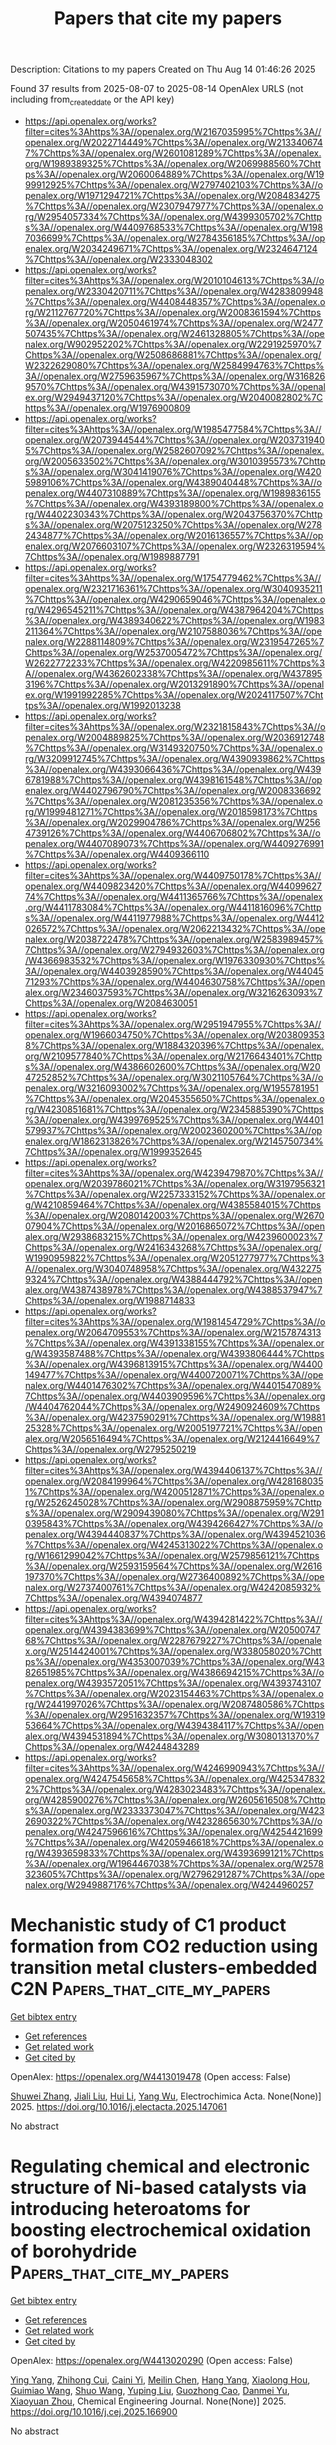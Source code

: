 #+TITLE: Papers that cite my papers
Description: Citations to my papers
Created on Thu Aug 14 01:46:26 2025

Found 37 results from 2025-08-07 to 2025-08-14
OpenAlex URLS (not including from_created_date or the API key)
- [[https://api.openalex.org/works?filter=cites%3Ahttps%3A//openalex.org/W2167035995%7Chttps%3A//openalex.org/W2022714449%7Chttps%3A//openalex.org/W2133406747%7Chttps%3A//openalex.org/W2601081289%7Chttps%3A//openalex.org/W1989389325%7Chttps%3A//openalex.org/W2069988560%7Chttps%3A//openalex.org/W2060064889%7Chttps%3A//openalex.org/W1999912925%7Chttps%3A//openalex.org/W2797402103%7Chttps%3A//openalex.org/W1971294721%7Chttps%3A//openalex.org/W2084834275%7Chttps%3A//openalex.org/W2307947977%7Chttps%3A//openalex.org/W2954057334%7Chttps%3A//openalex.org/W4399305702%7Chttps%3A//openalex.org/W4409768533%7Chttps%3A//openalex.org/W1987036699%7Chttps%3A//openalex.org/W2784356185%7Chttps%3A//openalex.org/W2034249671%7Chttps%3A//openalex.org/W2324647124%7Chttps%3A//openalex.org/W2333048302]]
- [[https://api.openalex.org/works?filter=cites%3Ahttps%3A//openalex.org/W2010104613%7Chttps%3A//openalex.org/W2330420711%7Chttps%3A//openalex.org/W4283809948%7Chttps%3A//openalex.org/W4408448357%7Chttps%3A//openalex.org/W2112767720%7Chttps%3A//openalex.org/W2008361594%7Chttps%3A//openalex.org/W2050461974%7Chttps%3A//openalex.org/W2477507435%7Chttps%3A//openalex.org/W2461328805%7Chttps%3A//openalex.org/W902952202%7Chttps%3A//openalex.org/W2291925970%7Chttps%3A//openalex.org/W2508686881%7Chttps%3A//openalex.org/W2322629080%7Chttps%3A//openalex.org/W2584994763%7Chttps%3A//openalex.org/W2759635967%7Chttps%3A//openalex.org/W3168269570%7Chttps%3A//openalex.org/W4391573070%7Chttps%3A//openalex.org/W2949437120%7Chttps%3A//openalex.org/W2040082802%7Chttps%3A//openalex.org/W1976900809]]
- [[https://api.openalex.org/works?filter=cites%3Ahttps%3A//openalex.org/W1985477584%7Chttps%3A//openalex.org/W2073944544%7Chttps%3A//openalex.org/W2037319405%7Chttps%3A//openalex.org/W2582607092%7Chttps%3A//openalex.org/W2005633502%7Chttps%3A//openalex.org/W3010395573%7Chttps%3A//openalex.org/W3041419076%7Chttps%3A//openalex.org/W4205989106%7Chttps%3A//openalex.org/W4389040448%7Chttps%3A//openalex.org/W4407310889%7Chttps%3A//openalex.org/W1989836155%7Chttps%3A//openalex.org/W4393189800%7Chttps%3A//openalex.org/W4402230343%7Chttps%3A//openalex.org/W2043756370%7Chttps%3A//openalex.org/W2075123250%7Chttps%3A//openalex.org/W2782434877%7Chttps%3A//openalex.org/W2016136557%7Chttps%3A//openalex.org/W2076603107%7Chttps%3A//openalex.org/W2326319594%7Chttps%3A//openalex.org/W1989887791]]
- [[https://api.openalex.org/works?filter=cites%3Ahttps%3A//openalex.org/W1754779462%7Chttps%3A//openalex.org/W2321716361%7Chttps%3A//openalex.org/W3040935211%7Chttps%3A//openalex.org/W4290659046%7Chttps%3A//openalex.org/W4296545211%7Chttps%3A//openalex.org/W4387964204%7Chttps%3A//openalex.org/W4389340622%7Chttps%3A//openalex.org/W1983211364%7Chttps%3A//openalex.org/W2107588036%7Chttps%3A//openalex.org/W2288114809%7Chttps%3A//openalex.org/W2319547265%7Chttps%3A//openalex.org/W2537005472%7Chttps%3A//openalex.org/W2622772233%7Chttps%3A//openalex.org/W4220985611%7Chttps%3A//openalex.org/W4362602338%7Chttps%3A//openalex.org/W4378953196%7Chttps%3A//openalex.org/W2013291890%7Chttps%3A//openalex.org/W1991992285%7Chttps%3A//openalex.org/W2024117507%7Chttps%3A//openalex.org/W1992013238]]
- [[https://api.openalex.org/works?filter=cites%3Ahttps%3A//openalex.org/W2321815843%7Chttps%3A//openalex.org/W2004889825%7Chttps%3A//openalex.org/W2036912748%7Chttps%3A//openalex.org/W3149320750%7Chttps%3A//openalex.org/W3209912745%7Chttps%3A//openalex.org/W4390939862%7Chttps%3A//openalex.org/W4393066436%7Chttps%3A//openalex.org/W4396781988%7Chttps%3A//openalex.org/W4398161548%7Chttps%3A//openalex.org/W4402796790%7Chttps%3A//openalex.org/W2008336692%7Chttps%3A//openalex.org/W2081235356%7Chttps%3A//openalex.org/W1999481271%7Chttps%3A//openalex.org/W2018598173%7Chttps%3A//openalex.org/W2029904786%7Chttps%3A//openalex.org/W2564739126%7Chttps%3A//openalex.org/W4406706802%7Chttps%3A//openalex.org/W4407089073%7Chttps%3A//openalex.org/W4409276991%7Chttps%3A//openalex.org/W4409366110]]
- [[https://api.openalex.org/works?filter=cites%3Ahttps%3A//openalex.org/W4409750178%7Chttps%3A//openalex.org/W4409823420%7Chttps%3A//openalex.org/W4409962774%7Chttps%3A//openalex.org/W4411365766%7Chttps%3A//openalex.org/W4411783084%7Chttps%3A//openalex.org/W4411816096%7Chttps%3A//openalex.org/W4411977988%7Chttps%3A//openalex.org/W4412026572%7Chttps%3A//openalex.org/W2062213432%7Chttps%3A//openalex.org/W2038722478%7Chttps%3A//openalex.org/W2583989457%7Chttps%3A//openalex.org/W2794932603%7Chttps%3A//openalex.org/W4366983532%7Chttps%3A//openalex.org/W1976330930%7Chttps%3A//openalex.org/W4403928590%7Chttps%3A//openalex.org/W4404571293%7Chttps%3A//openalex.org/W4404630758%7Chttps%3A//openalex.org/W2346037593%7Chttps%3A//openalex.org/W3216263093%7Chttps%3A//openalex.org/W2084630051]]
- [[https://api.openalex.org/works?filter=cites%3Ahttps%3A//openalex.org/W2951947955%7Chttps%3A//openalex.org/W1966034750%7Chttps%3A//openalex.org/W2038093538%7Chttps%3A//openalex.org/W1884320396%7Chttps%3A//openalex.org/W2109577840%7Chttps%3A//openalex.org/W2176643401%7Chttps%3A//openalex.org/W4386602600%7Chttps%3A//openalex.org/W2047252852%7Chttps%3A//openalex.org/W3021105764%7Chttps%3A//openalex.org/W3216093002%7Chttps%3A//openalex.org/W1955781951%7Chttps%3A//openalex.org/W2045355650%7Chttps%3A//openalex.org/W4230851681%7Chttps%3A//openalex.org/W2345885390%7Chttps%3A//openalex.org/W4399769525%7Chttps%3A//openalex.org/W4401579937%7Chttps%3A//openalex.org/W2002360200%7Chttps%3A//openalex.org/W1862313826%7Chttps%3A//openalex.org/W2145750734%7Chttps%3A//openalex.org/W1999352645]]
- [[https://api.openalex.org/works?filter=cites%3Ahttps%3A//openalex.org/W4239479870%7Chttps%3A//openalex.org/W2039786021%7Chttps%3A//openalex.org/W3197956321%7Chttps%3A//openalex.org/W2257333152%7Chttps%3A//openalex.org/W4210859464%7Chttps%3A//openalex.org/W4385584015%7Chttps%3A//openalex.org/W2080142003%7Chttps%3A//openalex.org/W267007904%7Chttps%3A//openalex.org/W2016865072%7Chttps%3A//openalex.org/W2938683215%7Chttps%3A//openalex.org/W4239600023%7Chttps%3A//openalex.org/W2416343268%7Chttps%3A//openalex.org/W1990959822%7Chttps%3A//openalex.org/W2051277977%7Chttps%3A//openalex.org/W3040748958%7Chttps%3A//openalex.org/W4322759324%7Chttps%3A//openalex.org/W4388444792%7Chttps%3A//openalex.org/W4387438978%7Chttps%3A//openalex.org/W4388537947%7Chttps%3A//openalex.org/W1988714833]]
- [[https://api.openalex.org/works?filter=cites%3Ahttps%3A//openalex.org/W1981454729%7Chttps%3A//openalex.org/W2064709553%7Chttps%3A//openalex.org/W2157874313%7Chttps%3A//openalex.org/W4391338155%7Chttps%3A//openalex.org/W4393587488%7Chttps%3A//openalex.org/W4393806444%7Chttps%3A//openalex.org/W4396813915%7Chttps%3A//openalex.org/W4400149477%7Chttps%3A//openalex.org/W4400720071%7Chttps%3A//openalex.org/W4401476302%7Chttps%3A//openalex.org/W4401547089%7Chttps%3A//openalex.org/W4403909596%7Chttps%3A//openalex.org/W4404762044%7Chttps%3A//openalex.org/W2490924609%7Chttps%3A//openalex.org/W4237590291%7Chttps%3A//openalex.org/W1988125328%7Chttps%3A//openalex.org/W2005197721%7Chttps%3A//openalex.org/W2056516494%7Chttps%3A//openalex.org/W2124416649%7Chttps%3A//openalex.org/W2795250219]]
- [[https://api.openalex.org/works?filter=cites%3Ahttps%3A//openalex.org/W4394406137%7Chttps%3A//openalex.org/W2084199964%7Chttps%3A//openalex.org/W4281680351%7Chttps%3A//openalex.org/W4200512871%7Chttps%3A//openalex.org/W2526245028%7Chttps%3A//openalex.org/W2908875959%7Chttps%3A//openalex.org/W2909439080%7Chttps%3A//openalex.org/W2910395843%7Chttps%3A//openalex.org/W4394266427%7Chttps%3A//openalex.org/W4394440837%7Chttps%3A//openalex.org/W4394521036%7Chttps%3A//openalex.org/W4245313022%7Chttps%3A//openalex.org/W1661299042%7Chttps%3A//openalex.org/W2579856121%7Chttps%3A//openalex.org/W2593159564%7Chttps%3A//openalex.org/W2616197370%7Chttps%3A//openalex.org/W2736400892%7Chttps%3A//openalex.org/W2737400761%7Chttps%3A//openalex.org/W4242085932%7Chttps%3A//openalex.org/W4394074877]]
- [[https://api.openalex.org/works?filter=cites%3Ahttps%3A//openalex.org/W4394281422%7Chttps%3A//openalex.org/W4394383699%7Chttps%3A//openalex.org/W2050074768%7Chttps%3A//openalex.org/W2287679227%7Chttps%3A//openalex.org/W2514424001%7Chttps%3A//openalex.org/W338058020%7Chttps%3A//openalex.org/W4353007039%7Chttps%3A//openalex.org/W4382651985%7Chttps%3A//openalex.org/W4386694215%7Chttps%3A//openalex.org/W4393572051%7Chttps%3A//openalex.org/W4393743107%7Chttps%3A//openalex.org/W2023154463%7Chttps%3A//openalex.org/W2441997026%7Chttps%3A//openalex.org/W2087480586%7Chttps%3A//openalex.org/W2951632357%7Chttps%3A//openalex.org/W1931953664%7Chttps%3A//openalex.org/W4394384117%7Chttps%3A//openalex.org/W4394531894%7Chttps%3A//openalex.org/W3080131370%7Chttps%3A//openalex.org/W4244843289]]
- [[https://api.openalex.org/works?filter=cites%3Ahttps%3A//openalex.org/W4246990943%7Chttps%3A//openalex.org/W4247545658%7Chttps%3A//openalex.org/W4253478322%7Chttps%3A//openalex.org/W4283023483%7Chttps%3A//openalex.org/W4285900276%7Chttps%3A//openalex.org/W2605616508%7Chttps%3A//openalex.org/W2333373047%7Chttps%3A//openalex.org/W4232690322%7Chttps%3A//openalex.org/W4232865630%7Chttps%3A//openalex.org/W4247596616%7Chttps%3A//openalex.org/W4254421699%7Chttps%3A//openalex.org/W4205946618%7Chttps%3A//openalex.org/W4393659833%7Chttps%3A//openalex.org/W4393699121%7Chttps%3A//openalex.org/W1964467038%7Chttps%3A//openalex.org/W2578323605%7Chttps%3A//openalex.org/W2796291287%7Chttps%3A//openalex.org/W2949887176%7Chttps%3A//openalex.org/W4244960257]]

* Mechanistic study of C1 product formation from CO2 reduction using transition metal clusters-embedded C2N  :Papers_that_cite_my_papers:
:PROPERTIES:
:UUID: https://openalex.org/W4413019478
:TOPICS: CO2 Reduction Techniques and Catalysts, Catalytic Processes in Materials Science, Ammonia Synthesis and Nitrogen Reduction
:PUBLICATION_DATE: 2025-08-01
:END:    
    
[[elisp:(doi-add-bibtex-entry "https://doi.org/10.1016/j.electacta.2025.147061")][Get bibtex entry]] 

- [[elisp:(progn (xref--push-markers (current-buffer) (point)) (oa--referenced-works "https://openalex.org/W4413019478"))][Get references]]
- [[elisp:(progn (xref--push-markers (current-buffer) (point)) (oa--related-works "https://openalex.org/W4413019478"))][Get related work]]
- [[elisp:(progn (xref--push-markers (current-buffer) (point)) (oa--cited-by-works "https://openalex.org/W4413019478"))][Get cited by]]

OpenAlex: https://openalex.org/W4413019478 (Open access: False)
    
[[https://openalex.org/A5060962249][Shuwei Zhang]], [[https://openalex.org/A5100413125][Jiali Liu]], [[https://openalex.org/A5100423815][Hui Li]], [[https://openalex.org/A5059819025][Yang Wu]], Electrochimica Acta. None(None)] 2025. https://doi.org/10.1016/j.electacta.2025.147061 
     
No abstract    

    

* Regulating chemical and electronic structure of Ni-based catalysts via introducing heteroatoms for boosting electrochemical oxidation of borohydride  :Papers_that_cite_my_papers:
:PROPERTIES:
:UUID: https://openalex.org/W4413020290
:TOPICS: Electrocatalysts for Energy Conversion, Catalytic Processes in Materials Science, Electrochemical Analysis and Applications
:PUBLICATION_DATE: 2025-08-01
:END:    
    
[[elisp:(doi-add-bibtex-entry "https://doi.org/10.1016/j.cej.2025.166900")][Get bibtex entry]] 

- [[elisp:(progn (xref--push-markers (current-buffer) (point)) (oa--referenced-works "https://openalex.org/W4413020290"))][Get references]]
- [[elisp:(progn (xref--push-markers (current-buffer) (point)) (oa--related-works "https://openalex.org/W4413020290"))][Get related work]]
- [[elisp:(progn (xref--push-markers (current-buffer) (point)) (oa--cited-by-works "https://openalex.org/W4413020290"))][Get cited by]]

OpenAlex: https://openalex.org/W4413020290 (Open access: False)
    
[[https://openalex.org/A5021858949][Ying Yang]], [[https://openalex.org/A5015767486][Zhihong Cui]], [[https://openalex.org/A5018717327][Caini Yi]], [[https://openalex.org/A5101486291][Meilin Chen]], [[https://openalex.org/A5101303169][Hang Yang]], [[https://openalex.org/A5030879850][Xiaolong Hou]], [[https://openalex.org/A5014749903][Guimiao Wang]], [[https://openalex.org/A5100400207][Shuo Wang]], [[https://openalex.org/A5075359557][Yuping Liu]], [[https://openalex.org/A5112517313][Guozhong Cao]], [[https://openalex.org/A5073903093][Danmei Yu]], [[https://openalex.org/A5018924804][Xiaoyuan Zhou]], Chemical Engineering Journal. None(None)] 2025. https://doi.org/10.1016/j.cej.2025.166900 
     
No abstract    

    

* Statistical Approach to the Free‐Energy Diagram of the Nitrogen Reduction Reaction on Mo2C MXene  :Papers_that_cite_my_papers:
:PROPERTIES:
:UUID: https://openalex.org/W4413020893
:TOPICS: MXene and MAX Phase Materials, Ammonia Synthesis and Nitrogen Reduction, Hydrogen Storage and Materials
:PUBLICATION_DATE: 2025-08-06
:END:    
    
[[elisp:(doi-add-bibtex-entry "https://doi.org/10.1002/celc.202500196")][Get bibtex entry]] 

- [[elisp:(progn (xref--push-markers (current-buffer) (point)) (oa--referenced-works "https://openalex.org/W4413020893"))][Get references]]
- [[elisp:(progn (xref--push-markers (current-buffer) (point)) (oa--related-works "https://openalex.org/W4413020893"))][Get related work]]
- [[elisp:(progn (xref--push-markers (current-buffer) (point)) (oa--cited-by-works "https://openalex.org/W4413020893"))][Get cited by]]

OpenAlex: https://openalex.org/W4413020893 (Open access: True)
    
[[https://openalex.org/A5102944119][Diwakar Singh]], [[https://openalex.org/A5013714174][Ebrahim Tayyebi]], [[https://openalex.org/A5004991965][Kai S. Exner]], ChemElectroChem. None(None)] 2025. https://doi.org/10.1002/celc.202500196 
     
Accurate free‐energy landscapes are essential for understanding electrocatalytic processes, especially those involving proton–coupled electron transfer. While density functional theory (DFT) is widely used to model such reactions, it often introduces significant errors in the computed free energies of gas‐phase reference molecules, leading to inconsistencies in the derivation of the free‐energy changes of the elementary reaction steps. This study presents and compares different correction schemes to address gas‐phase DFT errors. Unlike conventional methods that rely on bond–order–based adjustments, this approach reconstructs the formation free energy of target molecules as a linear combination of theoretically determined formation free energies of carefully selected reference molecules. This framework ensures consistency across the reaction network while avoiding dependence on the bond order. This methodology applies to the nitrogen reduction reaction on Mo 2 C(0001) MXene using dispersion–corrected DFT calculations. The incorporation of gas‐phase corrections significantly reshapes the free‐energy profile and alters catalytic activity descriptors, including the largest free‐energy span of the G max ( U ) descriptor. Findings highlight the importance of thermodynamic accuracy in computational electrocatalysis and provide a generalizable framework that improves the reliability of DFT‐based predictions across a wide range of electrochemical systems for energy conversion and storage.    

    

* Single-faceted IrO2 monolayer enabling high-performing proton exchange membrane water electrolysis beyond 10,000 h stability at 1.5 A cm-2  :Papers_that_cite_my_papers:
:PROPERTIES:
:UUID: https://openalex.org/W4413023898
:TOPICS: Fuel Cells and Related Materials, Electrocatalysts for Energy Conversion, Ammonia Synthesis and Nitrogen Reduction
:PUBLICATION_DATE: 2025-08-06
:END:    
    
[[elisp:(doi-add-bibtex-entry "https://doi.org/10.1038/s41467-025-62665-2")][Get bibtex entry]] 

- [[elisp:(progn (xref--push-markers (current-buffer) (point)) (oa--referenced-works "https://openalex.org/W4413023898"))][Get references]]
- [[elisp:(progn (xref--push-markers (current-buffer) (point)) (oa--related-works "https://openalex.org/W4413023898"))][Get related work]]
- [[elisp:(progn (xref--push-markers (current-buffer) (point)) (oa--cited-by-works "https://openalex.org/W4413023898"))][Get cited by]]

OpenAlex: https://openalex.org/W4413023898 (Open access: True)
    
[[https://openalex.org/A5033517445][Deren Yang]], [[https://openalex.org/A5100602546][Chunyang Zhang]], [[https://openalex.org/A5011958585][Yufeng Qin]], [[https://openalex.org/A5081252332][Yue Yang]], [[https://openalex.org/A5100747044][Yubo Liu]], [[https://openalex.org/A5102503083][Xiaoyun Shi]], [[https://openalex.org/A5102307753][Kang Hua]], [[https://openalex.org/A5088030240][Xuemin An]], [[https://openalex.org/A5004432299][Lihua Jin]], [[https://openalex.org/A5100730688][Yipeng Zhang]], [[https://openalex.org/A5033564313][Shouwei Zuo]], [[https://openalex.org/A5031808079][Abdullah Tan]], [[https://openalex.org/A5100333053][Jianguo Liu]], Nature Communications. 16(1)] 2025. https://doi.org/10.1038/s41467-025-62665-2 
     
Both commercial and laboratory-synthesized IrO2 catalysts typically possess rutile-type structures with multiple facets. Theoretical results predict the (101) facet is the most energetically favorable for oxygen evolution reaction owing to its lowest energy barrier. Achieving monolayer thickness while exposing this desired facet is a significant opportunity for IrO2. Herein, we develop an ammonia-induced facet engineering for the synthesis of single-faceted IrO2(101) monolayer. It achieves 230 mV overpotential at 10 mA cmgeo-2 in a three-electrode system and 1.70 V at 2 A cmgeo-2 in a proton exchange membrane (PEM) electrolyzer. Though facet engineering primarily contributes to modulating the intrinsic activity rather than stability, single-faceted IrO2 monolayer performs over 10,000-hour stability at constant 1.5 A cmgeo-2 (3.95 mV kh-1 decay) and 1000-hour stability at 0.2 mgIr cmgeo-2 under fluctuating conditions. This work proposes that ammonia-induced facet engineering of IrO2 monolayer enables facet-dependent oxygen evolution reaction (OER) performance and high stability in industrial-scale PEM electrolysis.    

    

* Volcano‐Type Behavior in Spatially Resolved Electron Transfer and Hydrogen Evolution Reaction Mapping over 2D Electrocatalysts  :Papers_that_cite_my_papers:
:PROPERTIES:
:UUID: https://openalex.org/W4413024582
:TOPICS: Electrocatalysts for Energy Conversion, 2D Materials and Applications, Advanced Thermoelectric Materials and Devices
:PUBLICATION_DATE: 2025-08-06
:END:    
    
[[elisp:(doi-add-bibtex-entry "https://doi.org/10.1002/smtd.202501169")][Get bibtex entry]] 

- [[elisp:(progn (xref--push-markers (current-buffer) (point)) (oa--referenced-works "https://openalex.org/W4413024582"))][Get references]]
- [[elisp:(progn (xref--push-markers (current-buffer) (point)) (oa--related-works "https://openalex.org/W4413024582"))][Get related work]]
- [[elisp:(progn (xref--push-markers (current-buffer) (point)) (oa--cited-by-works "https://openalex.org/W4413024582"))][Get cited by]]

OpenAlex: https://openalex.org/W4413024582 (Open access: False)
    
[[https://openalex.org/A5064269018][Septia Kholimatussadiah]], [[https://openalex.org/A5063439477][Mohammad Qorbani]], [[https://openalex.org/A5020922608][Yu‐Chen Liu]], [[https://openalex.org/A5060819076][R. Raman]], [[https://openalex.org/A5100825145][Ying‐Ren Lai]], [[https://openalex.org/A5025617602][Chih‐Yang Huang]], [[https://openalex.org/A5087242105][Mario Hofmann]], [[https://openalex.org/A5016525583][Michitoshi Hayashi]], [[https://openalex.org/A5059407034][Kuei‐Hsien Chen]], [[https://openalex.org/A5061993606][Li‐Chyong Chen]], Small Methods. None(None)] 2025. https://doi.org/10.1002/smtd.202501169 
     
Abstract In situ mapping of interfacial electron transfer dynamics to reveal electrocatalytic activity with high spatial resolution is crucial for developing efficient electrochemical devices. While emerging 2D materials for catalysis have attracted substantial attention, there is still a notable lack of studies examining their electrochemical properties at the nanoscale, particularly in a layer‐by‐layer context. Here, both outer‐sphere and inner‐sphere electron transfer at a 2D semiconducting WSe 2 electrode–electrolyte interface are spatially resolved and quantified in high resolution. The investigations reveal that WSe 2 exhibits a volcano‐type behavior in its electrochemical activity, with a peak performance observed at a specific thickness of four layers. This phenomenon is attributed to the interplay between the layer‐specific electronic density of states and the tunneling of charge carriers across the interlayer regions. This observation is further exemplified by micro‐electrochemical hydrogen evolution reaction measurements.    

    

* AMPERE-2: an open-hardware, robotic platform for automated electrodeposition and electrochemical validation  :Papers_that_cite_my_papers:
:PROPERTIES:
:UUID: https://openalex.org/W4413027967
:TOPICS: Electrochemical Analysis and Applications, Electrocatalysts for Energy Conversion, Machine Learning in Materials Science
:PUBLICATION_DATE: 2025-01-01
:END:    
    
[[elisp:(doi-add-bibtex-entry "https://doi.org/10.1039/d5dd00180c")][Get bibtex entry]] 

- [[elisp:(progn (xref--push-markers (current-buffer) (point)) (oa--referenced-works "https://openalex.org/W4413027967"))][Get references]]
- [[elisp:(progn (xref--push-markers (current-buffer) (point)) (oa--related-works "https://openalex.org/W4413027967"))][Get related work]]
- [[elisp:(progn (xref--push-markers (current-buffer) (point)) (oa--cited-by-works "https://openalex.org/W4413027967"))][Get cited by]]

OpenAlex: https://openalex.org/W4413027967 (Open access: True)
    
[[https://openalex.org/A5074207514][Nis Fisker‐Bødker]], [[https://openalex.org/A5025711363][Daniel Persaud]], [[https://openalex.org/A5025505349][Yang Bai]], [[https://openalex.org/A5062148109][Mark Kozdras]], [[https://openalex.org/A5083050334][Tejs Vegge]], [[https://openalex.org/A5073635313][Jason Hattrick‐Simpers]], [[https://openalex.org/A5009516868][Jin Hyun Chang]], Digital Discovery. None(None)] 2025. https://doi.org/10.1039/d5dd00180c 
     
AMPERE-2 automates electrodeposition and in situ OER catalyst testing. The open-hardware workflow yields reproducible multi-metal catalysts in 65 min per sample.    

    

* Copper Single‐Atom Catalyst for Efficient C─S Coupling in Thioether Synthesis  :Papers_that_cite_my_papers:
:PROPERTIES:
:UUID: https://openalex.org/W4413028711
:TOPICS: Sulfur-Based Synthesis Techniques, Advanced Photocatalysis Techniques, Cyberloafing and Workplace Behavior
:PUBLICATION_DATE: 2025-08-06
:END:    
    
[[elisp:(doi-add-bibtex-entry "https://doi.org/10.1002/anie.202510632")][Get bibtex entry]] 

- [[elisp:(progn (xref--push-markers (current-buffer) (point)) (oa--referenced-works "https://openalex.org/W4413028711"))][Get references]]
- [[elisp:(progn (xref--push-markers (current-buffer) (point)) (oa--related-works "https://openalex.org/W4413028711"))][Get related work]]
- [[elisp:(progn (xref--push-markers (current-buffer) (point)) (oa--cited-by-works "https://openalex.org/W4413028711"))][Get cited by]]

OpenAlex: https://openalex.org/W4413028711 (Open access: True)
    
[[https://openalex.org/A5070873724][Theodore A. Gazis]], [[https://openalex.org/A5108531189][Santi R. Palit]], [[https://openalex.org/A5059896559][Luis A. Cipriano]], [[https://openalex.org/A5077438401][Nicolò Allasia]], [[https://openalex.org/A5042485567][Sean M. Collins]], [[https://openalex.org/A5047363695][Quentin M. Ramasse]], [[https://openalex.org/A5050172587][Ik Seon Kwon]], [[https://openalex.org/A5083407738][Martin Sterrer]], [[https://openalex.org/A5087412983][Giovanni Di Liberto]], [[https://openalex.org/A5087324262][Gianvito Vilé]], Angewandte Chemie International Edition. None(None)] 2025. https://doi.org/10.1002/anie.202510632 
     
Abstract Carbon‐heteroatom cross‐coupling reactions have become indispensable tools in synthetic chemistry. However, the formation of carbon–sulfur (C─S) bonds, which are essential for producing thioethers used in pharmaceuticals, agrochemicals, and advanced materials, remains significantly underdeveloped. Industrial C─S coupling methods still rely on expensive, homogeneous catalysts that suffer from poor recyclability and are susceptible to sulfur‐induced deactivation. In this work, we report a copper single‐atom catalyst, where Cu sites are atomically dispersed on mesoporous graphitic carbon nitride, to enable efficient, selective, and recyclable C─S cross‐coupling reactions under mild conditions and on a gram scale. The catalyst exhibits excellent resistance to thiol poisoning and maintains high performance over multiple catalytic cycles. Advanced characterization techniques, including aberration‐corrected electron microscopy, X‐ray absorption spectroscopy, and single‐atom‐sensitive electron energy loss spectroscopy, confirm the atomic dispersion and stable coordination environment of Cu sites. Combined with density functional theory simulations and radical scavenging experiments, our mechanistic investigations support a concerted oxidative addition pathway, which excludes radical intermediates. These results provide key insights into heterogeneous C─S coupling and demonstrate the power of single‐atom catalysts in addressing long‐standing challenges in sulfur chemistry, paving the way toward greener and more scalable processes for fine chemical and pharmaceutical synthesis.    

    

* Copper Single‐Atom Catalyst for Efficient C─S Coupling in Thioether Synthesis  :Papers_that_cite_my_papers:
:PROPERTIES:
:UUID: https://openalex.org/W4413028712
:TOPICS: Sulfur-Based Synthesis Techniques, Chemical Synthesis and Reactions, Catalytic C–H Functionalization Methods
:PUBLICATION_DATE: 2025-08-06
:END:    
    
[[elisp:(doi-add-bibtex-entry "https://doi.org/10.1002/ange.202510632")][Get bibtex entry]] 

- [[elisp:(progn (xref--push-markers (current-buffer) (point)) (oa--referenced-works "https://openalex.org/W4413028712"))][Get references]]
- [[elisp:(progn (xref--push-markers (current-buffer) (point)) (oa--related-works "https://openalex.org/W4413028712"))][Get related work]]
- [[elisp:(progn (xref--push-markers (current-buffer) (point)) (oa--cited-by-works "https://openalex.org/W4413028712"))][Get cited by]]

OpenAlex: https://openalex.org/W4413028712 (Open access: True)
    
[[https://openalex.org/A5070873724][Theodore A. Gazis]], [[https://openalex.org/A5108531189][Santi R. Palit]], [[https://openalex.org/A5059896559][Luis A. Cipriano]], [[https://openalex.org/A5077438401][Nicolò Allasia]], [[https://openalex.org/A5042485567][Sean M. Collins]], [[https://openalex.org/A5047363695][Quentin M. Ramasse]], [[https://openalex.org/A5050172587][Ik Seon Kwon]], [[https://openalex.org/A5083407738][Martin Sterrer]], [[https://openalex.org/A5087412983][Giovanni Di Liberto]], [[https://openalex.org/A5087324262][Gianvito Vilé]], Angewandte Chemie. None(None)] 2025. https://doi.org/10.1002/ange.202510632 
     
Abstract Carbon‐heteroatom cross‐coupling reactions have become indispensable tools in synthetic chemistry. However, the formation of carbon–sulfur (C─S) bonds, which are essential for producing thioethers used in pharmaceuticals, agrochemicals, and advanced materials, remains significantly underdeveloped. Industrial C─S coupling methods still rely on expensive, homogeneous catalysts that suffer from poor recyclability and are susceptible to sulfur‐induced deactivation. In this work, we report a copper single‐atom catalyst, where Cu sites are atomically dispersed on mesoporous graphitic carbon nitride, to enable efficient, selective, and recyclable C─S cross‐coupling reactions under mild conditions and on a gram scale. The catalyst exhibits excellent resistance to thiol poisoning and maintains high performance over multiple catalytic cycles. Advanced characterization techniques, including aberration‐corrected electron microscopy, X‐ray absorption spectroscopy, and single‐atom‐sensitive electron energy loss spectroscopy, confirm the atomic dispersion and stable coordination environment of Cu sites. Combined with density functional theory simulations and radical scavenging experiments, our mechanistic investigations support a concerted oxidative addition pathway, which excludes radical intermediates. These results provide key insights into heterogeneous C─S coupling and demonstrate the power of single‐atom catalysts in addressing long‐standing challenges in sulfur chemistry, paving the way toward greener and more scalable processes for fine chemical and pharmaceutical synthesis.    

    

* Indirect Heteroatom Doping of TMN4 Single Atom Catalysts for Bifunctional ORR/OER Electrocatalysis: A DFT Study  :Papers_that_cite_my_papers:
:PROPERTIES:
:UUID: https://openalex.org/W4413031099
:TOPICS: Electrocatalysts for Energy Conversion, Fuel Cells and Related Materials, Machine Learning in Materials Science
:PUBLICATION_DATE: 2025-08-01
:END:    
    
[[elisp:(doi-add-bibtex-entry "https://doi.org/10.1016/j.mtcomm.2025.113505")][Get bibtex entry]] 

- [[elisp:(progn (xref--push-markers (current-buffer) (point)) (oa--referenced-works "https://openalex.org/W4413031099"))][Get references]]
- [[elisp:(progn (xref--push-markers (current-buffer) (point)) (oa--related-works "https://openalex.org/W4413031099"))][Get related work]]
- [[elisp:(progn (xref--push-markers (current-buffer) (point)) (oa--cited-by-works "https://openalex.org/W4413031099"))][Get cited by]]

OpenAlex: https://openalex.org/W4413031099 (Open access: False)
    
[[https://openalex.org/A5101718657][Zeyu Wang]], [[https://openalex.org/A5002780166][Lili Sun]], [[https://openalex.org/A5004116285][Wolong Li]], [[https://openalex.org/A5111265748][Junda Qin]], [[https://openalex.org/A5025564783][Yongcun Li]], [[https://openalex.org/A5047504462][Yong Wang]], Materials Today Communications. None(None)] 2025. https://doi.org/10.1016/j.mtcomm.2025.113505 
     
No abstract    

    

* Molecular bridge-reshaped interfacial water configuration on oxygen-deficient silica for robust electrosynthesis of hydrogen peroxide  :Papers_that_cite_my_papers:
:PROPERTIES:
:UUID: https://openalex.org/W4413031474
:TOPICS: Electrocatalysts for Energy Conversion, Electrochemical Analysis and Applications, Fuel Cells and Related Materials
:PUBLICATION_DATE: 2025-08-01
:END:    
    
[[elisp:(doi-add-bibtex-entry "https://doi.org/10.1016/j.cej.2025.166863")][Get bibtex entry]] 

- [[elisp:(progn (xref--push-markers (current-buffer) (point)) (oa--referenced-works "https://openalex.org/W4413031474"))][Get references]]
- [[elisp:(progn (xref--push-markers (current-buffer) (point)) (oa--related-works "https://openalex.org/W4413031474"))][Get related work]]
- [[elisp:(progn (xref--push-markers (current-buffer) (point)) (oa--cited-by-works "https://openalex.org/W4413031474"))][Get cited by]]

OpenAlex: https://openalex.org/W4413031474 (Open access: False)
    
[[https://openalex.org/A5000446832][Minxia Jiang]], [[https://openalex.org/A5025144939][Yingjie Hu]], [[https://openalex.org/A5061818428][Jie Zhu]], [[https://openalex.org/A5071597806][Wen Wei]], [[https://openalex.org/A5103199725][Shuaifeng Wang]], [[https://openalex.org/A5023567374][Zhen Yang]], [[https://openalex.org/A5015869815][Jie Wang]], [[https://openalex.org/A5113240327][Xiaowan Zhan]], [[https://openalex.org/A5100347181][Ying Wang]], [[https://openalex.org/A5085613060][Minhua Cao]], Chemical Engineering Journal. None(None)] 2025. https://doi.org/10.1016/j.cej.2025.166863 
     
No abstract    

    

* Theoretical insights into electrocatalytic urea synthesis on graphdiyne-supported transition metal-boron triatomic clusters  :Papers_that_cite_my_papers:
:PROPERTIES:
:UUID: https://openalex.org/W4413032259
:TOPICS: Ammonia Synthesis and Nitrogen Reduction, Advanced Photocatalysis Techniques, Electrocatalysts for Energy Conversion
:PUBLICATION_DATE: 2025-08-01
:END:    
    
[[elisp:(doi-add-bibtex-entry "https://doi.org/10.1016/j.apsusc.2025.164202")][Get bibtex entry]] 

- [[elisp:(progn (xref--push-markers (current-buffer) (point)) (oa--referenced-works "https://openalex.org/W4413032259"))][Get references]]
- [[elisp:(progn (xref--push-markers (current-buffer) (point)) (oa--related-works "https://openalex.org/W4413032259"))][Get related work]]
- [[elisp:(progn (xref--push-markers (current-buffer) (point)) (oa--cited-by-works "https://openalex.org/W4413032259"))][Get cited by]]

OpenAlex: https://openalex.org/W4413032259 (Open access: False)
    
[[https://openalex.org/A5012102127][Zongpeng Ding]], [[https://openalex.org/A5102634533][YuShan Pang]], [[https://openalex.org/A5009783384][Aling Ma]], [[https://openalex.org/A5011364166][Yukun Han]], [[https://openalex.org/A5100439378][Zhenzhen Wang]], [[https://openalex.org/A5038934588][Guohong Fan]], [[https://openalex.org/A5017163237][Hong Xu]], Applied Surface Science. None(None)] 2025. https://doi.org/10.1016/j.apsusc.2025.164202 
     
No abstract    

    

* Electron Synergism in Boron Interstitial Doping Ordered Pt3Co Nanoparticles Enhances the Protonation Process: Application to Efficient Oxygen Reduction in Zinc‐Air Batteries  :Papers_that_cite_my_papers:
:PROPERTIES:
:UUID: https://openalex.org/W4413038207
:TOPICS: Advanced battery technologies research, Electrocatalysts for Energy Conversion, Fuel Cells and Related Materials
:PUBLICATION_DATE: 2025-08-07
:END:    
    
[[elisp:(doi-add-bibtex-entry "https://doi.org/10.1002/aenm.202503590")][Get bibtex entry]] 

- [[elisp:(progn (xref--push-markers (current-buffer) (point)) (oa--referenced-works "https://openalex.org/W4413038207"))][Get references]]
- [[elisp:(progn (xref--push-markers (current-buffer) (point)) (oa--related-works "https://openalex.org/W4413038207"))][Get related work]]
- [[elisp:(progn (xref--push-markers (current-buffer) (point)) (oa--cited-by-works "https://openalex.org/W4413038207"))][Get cited by]]

OpenAlex: https://openalex.org/W4413038207 (Open access: False)
    
[[https://openalex.org/A5060955767][Guangrui Xu]], [[https://openalex.org/A5087018723][Xinyuan Zhou]], [[https://openalex.org/A5044367644][Miao Yu]], [[https://openalex.org/A5014588863][Baolin Jiang]], [[https://openalex.org/A5100848403][Qiyan Sun]], [[https://openalex.org/A5114734252][Zexing Wu]], [[https://openalex.org/A5100365266][Bin Li]], [[https://openalex.org/A5058772567][Lei Wang]], Advanced Energy Materials. None(None)] 2025. https://doi.org/10.1002/aenm.202503590 
     
Abstract Ordered intermetallic Pt 3 Co compounds are highly promising alloy materials for oxygen electrocatalysis, while the sluggish kinetics and high cost of Pt still hinder their wide use in practical applications. In this work, boron atom gap‐doped Pt 3 Co nanoparticles loaded on carbon nanobowls (B‐Pt 3 Co/CNBs) are obtained to enhance the oxygen reduction reaction (ORR) performance. The introduction of B atoms is responsible for the negative shift of the d‐band center compared to Pt 3 Co, and the subsequent reduction process leads to the uniform loading of B‐Pt 3 Co nanoparticles on hollow carbon nanobowls. It is demonstrated that B‐Pt 3 Co/CNBs exhibit the best electrocatalytic performance for ORR with an onset potential of 1.095 V versus RHE and a half‐wave potential of 0.985 versus RHE, as well as robust electrocatalytic stability with negligible activity decay even after 50 000 cycles. Experimental and theoretical calculations show that the introduction of the highly electronegative metalloid B leads the Pt atoms to lose electrons, which changes the electronic structure of Pt 3 Co that can weaken the bonding strength of Pt‐O and accelerate the protonation and desorption of O* on the surface of the B‐Pt 3 Co/ CNB, reducing the energy barrier of the rate‐determining step during the ORR process.    

    

* pH‐Dependent Electroreduction of Nitrate on Fe Single‐Atom Catalyst  :Papers_that_cite_my_papers:
:PROPERTIES:
:UUID: https://openalex.org/W4413044311
:TOPICS: Ammonia Synthesis and Nitrogen Reduction, Advanced Photocatalysis Techniques, Nanomaterials for catalytic reactions
:PUBLICATION_DATE: 2025-08-07
:END:    
    
[[elisp:(doi-add-bibtex-entry "https://doi.org/10.1002/cssc.202500717")][Get bibtex entry]] 

- [[elisp:(progn (xref--push-markers (current-buffer) (point)) (oa--referenced-works "https://openalex.org/W4413044311"))][Get references]]
- [[elisp:(progn (xref--push-markers (current-buffer) (point)) (oa--related-works "https://openalex.org/W4413044311"))][Get related work]]
- [[elisp:(progn (xref--push-markers (current-buffer) (point)) (oa--cited-by-works "https://openalex.org/W4413044311"))][Get cited by]]

OpenAlex: https://openalex.org/W4413044311 (Open access: False)
    
[[https://openalex.org/A5101462126][Zhen Meng]], [[https://openalex.org/A5066361495][Adyasa Priyadarsini]], [[https://openalex.org/A5109590873][Kaige Shi]], [[https://openalex.org/A5071591150][Zhuanghe Ren]], [[https://openalex.org/A5069394098][Deepak Prasad Subedi]], [[https://openalex.org/A5038839777][Daniel W. Israel]], [[https://openalex.org/A5013722599][William E. Kaden]], [[https://openalex.org/A5017867880][Xiaofeng Feng]], [[https://openalex.org/A5050750734][Shyam Kattel]], ChemSusChem. None(None)] 2025. https://doi.org/10.1002/cssc.202500717 
     
Electrochemical nitrate reduction reaction (NO 3 RR) has received considerable attention due to its potential for the denitrification of wastewater and sustainable NH 3 production. Among various catalysts for NO 3 RR, Fe−N−C single‐atom catalyst has attracted significant interest due to its well‐defined active sites and high stability across various media. Here, we investigate the pH dependence of NO 3 RR on Fe−N−C by combining experiments and density functional theory (DFT) calculations. The Fe−N−C catalyst achieves high activity and >80% Faradaic efficiency for NH 3 production in the NO 3 RR across acidic, neutral, and alkaline electrolytes, while the hydrogen evolution reaction (HER) exhibits the strongest competition with NO 3 RR in alkaline electrolyte. DFT calculations identify the NHO*‐mediated pathway as the most favorable for NO 3 RR on Fe−N−C and further reveal the pH dependence of the potential‐determining steps for both NO 3 RR and HER, elucidating the origin of the pH‐dependent selectivity. Our studies provide new mechanistic insights into the NO 3 RR on single‐atom catalysts and guide the design of broad pH‐range electrocatalysts for efficient and versatile nitrate recycling.    

    

* Engineering the built-in electric field in two-dimensional p-2H-MSiN3 (M = Cr, Mo, W) for optimized photocarrier dynamics and enhanced overall water splitting activity  :Papers_that_cite_my_papers:
:PROPERTIES:
:UUID: https://openalex.org/W4413049265
:TOPICS: 2D Materials and Applications, Advanced Photocatalysis Techniques, Perovskite Materials and Applications
:PUBLICATION_DATE: 2025-08-06
:END:    
    
[[elisp:(doi-add-bibtex-entry "https://doi.org/10.1016/j.fuel.2025.136468")][Get bibtex entry]] 

- [[elisp:(progn (xref--push-markers (current-buffer) (point)) (oa--referenced-works "https://openalex.org/W4413049265"))][Get references]]
- [[elisp:(progn (xref--push-markers (current-buffer) (point)) (oa--related-works "https://openalex.org/W4413049265"))][Get related work]]
- [[elisp:(progn (xref--push-markers (current-buffer) (point)) (oa--cited-by-works "https://openalex.org/W4413049265"))][Get cited by]]

OpenAlex: https://openalex.org/W4413049265 (Open access: False)
    
[[https://openalex.org/A5109979269][Yanli Chang]], [[https://openalex.org/A5091289836][Pucun Bai]], [[https://openalex.org/A5100936137][Xueping Zhao]], [[https://openalex.org/A5104111909][Xiaoming Cui]], Fuel. 405(None)] 2025. https://doi.org/10.1016/j.fuel.2025.136468 
     
No abstract    

    

* Enhancing Activity and Stability of Ba0.5Sr0.5Co0.8Fe0.2O3-δ Cathode by Surface Engineering with SrCoO3-δ Nanoparticles in Protonic Ceramic Fuel Cells  :Papers_that_cite_my_papers:
:PROPERTIES:
:UUID: https://openalex.org/W4413053103
:TOPICS: Advancements in Solid Oxide Fuel Cells, Fuel Cells and Related Materials, Electrocatalysts for Energy Conversion
:PUBLICATION_DATE: 2025-08-01
:END:    
    
[[elisp:(doi-add-bibtex-entry "https://doi.org/10.1016/j.ceramint.2025.08.038")][Get bibtex entry]] 

- [[elisp:(progn (xref--push-markers (current-buffer) (point)) (oa--referenced-works "https://openalex.org/W4413053103"))][Get references]]
- [[elisp:(progn (xref--push-markers (current-buffer) (point)) (oa--related-works "https://openalex.org/W4413053103"))][Get related work]]
- [[elisp:(progn (xref--push-markers (current-buffer) (point)) (oa--cited-by-works "https://openalex.org/W4413053103"))][Get cited by]]

OpenAlex: https://openalex.org/W4413053103 (Open access: False)
    
[[https://openalex.org/A5102987728][Chenxiao Wang]], [[https://openalex.org/A5110375089][Guangjun Zhang]], [[https://openalex.org/A5082129182][Qiang Xue]], [[https://openalex.org/A5100419445][Xiaoyu Zhang]], [[https://openalex.org/A5100663544][Ting Chen]], [[https://openalex.org/A5101197692][Lang Xu]], [[https://openalex.org/A5103246302][Shaorong Wang]], Ceramics International. None(None)] 2025. https://doi.org/10.1016/j.ceramint.2025.08.038 
     
No abstract    

    

* Magnetic Field-Driven Interface Hydroxylation via the Vibrational Stark Effect Boosts Alkaline Hydrogen Evolution Reaction  :Papers_that_cite_my_papers:
:PROPERTIES:
:UUID: https://openalex.org/W4413052677
:TOPICS: Electrocatalysts for Energy Conversion, Spectroscopy and Quantum Chemical Studies, Catalytic Processes in Materials Science
:PUBLICATION_DATE: 2025-08-05
:END:    
    
[[elisp:(doi-add-bibtex-entry "https://doi.org/10.1021/jacsau.5c00585")][Get bibtex entry]] 

- [[elisp:(progn (xref--push-markers (current-buffer) (point)) (oa--referenced-works "https://openalex.org/W4413052677"))][Get references]]
- [[elisp:(progn (xref--push-markers (current-buffer) (point)) (oa--related-works "https://openalex.org/W4413052677"))][Get related work]]
- [[elisp:(progn (xref--push-markers (current-buffer) (point)) (oa--cited-by-works "https://openalex.org/W4413052677"))][Get cited by]]

OpenAlex: https://openalex.org/W4413052677 (Open access: True)
    
[[https://openalex.org/A5100817854][Xiayan Yao]], [[https://openalex.org/A5101643707][Jianwei Guo]], [[https://openalex.org/A5100376424][Zhi Wang]], [[https://openalex.org/A5103086308][Guoyu Qian]], [[https://openalex.org/A5109788074][X.P. Wang]], [[https://openalex.org/A5100391555][Dong Wang]], [[https://openalex.org/A5035723991][Xuzhong Gong]], JACS Au. None(None)] 2025. https://doi.org/10.1021/jacsau.5c00585  ([[https://pubs.acs.org/doi/pdf/10.1021/jacsau.5c00585?ref=article_openPDF][pdf]])
     
Tuning interfacial water structures is a fundamental yet underexplored strategy for advancing the hydrogen evolution reaction (HER) and broader electrocatalytic processes. Here, we demonstrate a universal and scalable catalytic optimization strategy via the magnetic field-driven reconfiguration of interfacial water at the molecular level. Unlike conventional magnetohydrodynamic (MHD) strategies focusing on mass transport, this work pioneers a molecular-level interfacial water structure modulation via the vibrational Stark effect (VSE), achieving intrinsic catalytic enhancement for HER. In situ Raman spectroscopy and molecular dynamics (MD) simulations reveal that the permanent magnetic field-induced amplification of the DDAA configuration population is governed by the VSE, leading to a restructured interfacial weak hydrogen bond (HB) network and enhanced charge transfer kinetics. As a result, under a 1 T permanent magnetic field and a controlled flow rate of 100 mL/min, the HER overpotential is reduced by 50 mV at 10 mA·cm–2, with stable performance sustained for over 10 h, a level of enhancement far exceeding previous magnetic field-assisted HER studies. Beyond HER, this strategy offers a generalizable approach for tuning interfacial water structures, which could be extended to other electrocatalytic reactions, where HB networks and interfacial water structuring play a critical role. As a result, the overpotential was reduced by 50 mV at 10 mA·cm–2, and a 15.40% increase in current density was achieved under industrial alkaline electrolysis conditions, demonstrating clear advantages over existing magnetic field-assisted HER strategies. This study provided a scalable, molecular-level catalytic interface engineering approach, offering valuable insights into advanced electrocatalytic processes and significant potential for industrial hydrogen production technologies.    

    

* Unveiling d-band synergy in anti-sandwich dual-atom catalysts for hydrogen evolution reaction: High-throughput DFT screening and machine learning insights  :Papers_that_cite_my_papers:
:PROPERTIES:
:UUID: https://openalex.org/W4413052776
:TOPICS: Electrocatalysts for Energy Conversion, Machine Learning in Materials Science, Ammonia Synthesis and Nitrogen Reduction
:PUBLICATION_DATE: 2025-08-01
:END:    
    
[[elisp:(doi-add-bibtex-entry "https://doi.org/10.1016/j.apsusc.2025.164256")][Get bibtex entry]] 

- [[elisp:(progn (xref--push-markers (current-buffer) (point)) (oa--referenced-works "https://openalex.org/W4413052776"))][Get references]]
- [[elisp:(progn (xref--push-markers (current-buffer) (point)) (oa--related-works "https://openalex.org/W4413052776"))][Get related work]]
- [[elisp:(progn (xref--push-markers (current-buffer) (point)) (oa--cited-by-works "https://openalex.org/W4413052776"))][Get cited by]]

OpenAlex: https://openalex.org/W4413052776 (Open access: False)
    
[[https://openalex.org/A5010311212][Wentao Liang]], [[https://openalex.org/A5101412949][Wenjun Xiao]], [[https://openalex.org/A5045722539][Linxing Meng]], [[https://openalex.org/A5069723560][Jinshun Bi]], [[https://openalex.org/A5072051258][Abuduwayiti Aierken]], [[https://openalex.org/A5112748648][Xiaofeng Rong]], [[https://openalex.org/A5082240190][Degui Wang]], [[https://openalex.org/A5056992365][Xuefei Liu]], Applied Surface Science. None(None)] 2025. https://doi.org/10.1016/j.apsusc.2025.164256 
     
No abstract    

    

* Cycloaddition of CO2 to epoxides catalyzed by homogeneous metalorganic complexes under ambient conditions: an update  :Papers_that_cite_my_papers:
:PROPERTIES:
:UUID: https://openalex.org/W4413053188
:TOPICS: Carbon dioxide utilization in catalysis, CO2 Reduction Techniques and Catalysts, Chemical Synthesis and Reactions
:PUBLICATION_DATE: 2025-08-01
:END:    
    
[[elisp:(doi-add-bibtex-entry "https://doi.org/10.1016/j.jorganchem.2025.123799")][Get bibtex entry]] 

- [[elisp:(progn (xref--push-markers (current-buffer) (point)) (oa--referenced-works "https://openalex.org/W4413053188"))][Get references]]
- [[elisp:(progn (xref--push-markers (current-buffer) (point)) (oa--related-works "https://openalex.org/W4413053188"))][Get related work]]
- [[elisp:(progn (xref--push-markers (current-buffer) (point)) (oa--cited-by-works "https://openalex.org/W4413053188"))][Get cited by]]

OpenAlex: https://openalex.org/W4413053188 (Open access: False)
    
[[https://openalex.org/A5093890858][Suthida Kaewsai]], [[https://openalex.org/A5083748096][Valerio D’Elia]], Journal of Organometallic Chemistry. None(None)] 2025. https://doi.org/10.1016/j.jorganchem.2025.123799 
     
No abstract    

    

* Training a Machine Learned Potential on the Cerebras Wafer Scale Engine  :Papers_that_cite_my_papers:
:PROPERTIES:
:UUID: https://openalex.org/W4413059244
:TOPICS: Machine Learning in Materials Science, Advanced Materials Characterization Techniques, Hydrogen embrittlement and corrosion behaviors in metals
:PUBLICATION_DATE: 2025-07-18
:END:    
    
[[elisp:(doi-add-bibtex-entry "https://doi.org/10.1145/3708035.3736081")][Get bibtex entry]] 

- [[elisp:(progn (xref--push-markers (current-buffer) (point)) (oa--referenced-works "https://openalex.org/W4413059244"))][Get references]]
- [[elisp:(progn (xref--push-markers (current-buffer) (point)) (oa--related-works "https://openalex.org/W4413059244"))][Get related work]]
- [[elisp:(progn (xref--push-markers (current-buffer) (point)) (oa--cited-by-works "https://openalex.org/W4413059244"))][Get cited by]]

OpenAlex: https://openalex.org/W4413059244 (Open access: False)
    
[[https://openalex.org/A5083368985][Dana O’Connor]], [[https://openalex.org/A5054623889][Wissam A. Saidi]], [[https://openalex.org/A5070778782][Paola A. Buitrago]], No host. None(None)] 2025. https://doi.org/10.1145/3708035.3736081 
     
No abstract    

    

* Semiempirical and interpretable machine learning of the oxygen interaction barriers in thousands of the two-dimensional materials  :Papers_that_cite_my_papers:
:PROPERTIES:
:UUID: https://openalex.org/W4413064406
:TOPICS: Machine Learning in Materials Science, Advanced Memory and Neural Computing, Electrocatalysts for Energy Conversion
:PUBLICATION_DATE: 2025-07-01
:END:    
    
[[elisp:(doi-add-bibtex-entry "https://doi.org/10.1140/epjb/s10051-025-01001-5")][Get bibtex entry]] 

- [[elisp:(progn (xref--push-markers (current-buffer) (point)) (oa--referenced-works "https://openalex.org/W4413064406"))][Get references]]
- [[elisp:(progn (xref--push-markers (current-buffer) (point)) (oa--related-works "https://openalex.org/W4413064406"))][Get related work]]
- [[elisp:(progn (xref--push-markers (current-buffer) (point)) (oa--cited-by-works "https://openalex.org/W4413064406"))][Get cited by]]

OpenAlex: https://openalex.org/W4413064406 (Open access: False)
    
[[https://openalex.org/A5102725645][Raphael M. Tromer]], The European Physical Journal B. 98(7)] 2025. https://doi.org/10.1140/epjb/s10051-025-01001-5 
     
No abstract    

    

* Literature-Based Machine Learning Framework for Yield Prediction in Cyclohexene Epoxidation: Toward a Digital Catalyst Concept  :Papers_that_cite_my_papers:
:PROPERTIES:
:UUID: https://openalex.org/W4413075752
:TOPICS: Machine Learning in Materials Science, Catalysis and Oxidation Reactions, Catalysis and Hydrodesulfurization Studies
:PUBLICATION_DATE: 2025-01-01
:END:    
    
[[elisp:(doi-add-bibtex-entry "https://doi.org/10.2139/ssrn.5355788")][Get bibtex entry]] 

- [[elisp:(progn (xref--push-markers (current-buffer) (point)) (oa--referenced-works "https://openalex.org/W4413075752"))][Get references]]
- [[elisp:(progn (xref--push-markers (current-buffer) (point)) (oa--related-works "https://openalex.org/W4413075752"))][Get related work]]
- [[elisp:(progn (xref--push-markers (current-buffer) (point)) (oa--cited-by-works "https://openalex.org/W4413075752"))][Get cited by]]

OpenAlex: https://openalex.org/W4413075752 (Open access: False)
    
[[https://openalex.org/A5005468514][Alfonso Enrique Ramírez Sanabria]], [[https://openalex.org/A5041844365][Fabian Ramirez]], [[https://openalex.org/A5029674220][Julián Muñoz-Ordóñez]], [[https://openalex.org/A5020892995][Cristian Muñoz]], [[https://openalex.org/A5079362548][Nelson J. Castellanos]], No host. None(None)] 2025. https://doi.org/10.2139/ssrn.5355788 
     
No abstract    

    

* Core‐Shell Structured V‐Doped CoPx@FeOOH for Efficient Seawater Electrolysis  :Papers_that_cite_my_papers:
:PROPERTIES:
:UUID: https://openalex.org/W4413078233
:TOPICS: Electrocatalysts for Energy Conversion, Advanced battery technologies research, Fuel Cells and Related Materials
:PUBLICATION_DATE: 2025-07-17
:END:    
    
[[elisp:(doi-add-bibtex-entry "https://doi.org/10.1002/cctc.202500850")][Get bibtex entry]] 

- [[elisp:(progn (xref--push-markers (current-buffer) (point)) (oa--referenced-works "https://openalex.org/W4413078233"))][Get references]]
- [[elisp:(progn (xref--push-markers (current-buffer) (point)) (oa--related-works "https://openalex.org/W4413078233"))][Get related work]]
- [[elisp:(progn (xref--push-markers (current-buffer) (point)) (oa--cited-by-works "https://openalex.org/W4413078233"))][Get cited by]]

OpenAlex: https://openalex.org/W4413078233 (Open access: False)
    
[[https://openalex.org/A5071147910][Gai Li]], [[https://openalex.org/A5110846059][Yanhui Yu]], [[https://openalex.org/A5082160987][Chongtai Wang]], [[https://openalex.org/A5053821178][Daoxiong Wu]], [[https://openalex.org/A5033179163][Yingjie Hua]], [[https://openalex.org/A5037156563][Peng Rao]], [[https://openalex.org/A5024069386][Xinlong Tian]], [[https://openalex.org/A5091933666][Jing Li]], ChemCatChem. None(None)] 2025. https://doi.org/10.1002/cctc.202500850 
     
Abstract As a renewable energy conversion method, the hydrogen from seawater electrolysis needs to overcome problems such as chlorination reaction and corrosion resistance. Considering these questions, it is vital to design a highly efficient and corrosion‐resistant catalyst. Here, we developed a vanadium‐doped cobalt phosphide encapsulated within an iron oxyhydroxide shell (V‐CoPx@FeOOH) as an efficient core‐shell electrocatalyst for the oxygen evolution reaction (OER) in seawater electrolytes. In particular, the OER overpotential of the V‐CoPx@FeOOH catalyst at 100 mA cm −2 was 270 mV. Notably, V‐CoPx||V‐CoPx@FeOOH was able to operate in alkaline seawater at 500 mA cm −2 for more than 1000 h, showing excellent stability. Density functional theory (DFT) calculations indicate that the enhanced HER activity is attributed to the introduction of V, which strengthens the bonding between Co sites and H atoms, and the optimized OER activity results from the presence of both V and Fe, which together optimize the bonding strength between Co sites and OOH intermediates. The highly efficient catalyst of the core‐shell structure has great prospects for overall water/seawater electrolysis.    

    

* Sustainable H2O2 Production via 2e– ORR on Alkalinized Tubular C3N4 from Melamine Waste Integrating with Fenton Wastewater Treatment  :Papers_that_cite_my_papers:
:PROPERTIES:
:UUID: https://openalex.org/W4413084227
:TOPICS: Advanced Photocatalysis Techniques, Gas Sensing Nanomaterials and Sensors, Copper-based nanomaterials and applications
:PUBLICATION_DATE: 2025-07-16
:END:    
    
[[elisp:(doi-add-bibtex-entry "https://doi.org/10.1021/acssusresmgt.5c00228")][Get bibtex entry]] 

- [[elisp:(progn (xref--push-markers (current-buffer) (point)) (oa--referenced-works "https://openalex.org/W4413084227"))][Get references]]
- [[elisp:(progn (xref--push-markers (current-buffer) (point)) (oa--related-works "https://openalex.org/W4413084227"))][Get related work]]
- [[elisp:(progn (xref--push-markers (current-buffer) (point)) (oa--cited-by-works "https://openalex.org/W4413084227"))][Get cited by]]

OpenAlex: https://openalex.org/W4413084227 (Open access: False)
    
[[https://openalex.org/A5101538546][Hongyu Song]], [[https://openalex.org/A5070934229][Huijing Ma]], [[https://openalex.org/A5039621489][Haifei Wang]], [[https://openalex.org/A5087575548][Yichan Wen]], [[https://openalex.org/A5073373967][Chengcheng Cai]], [[https://openalex.org/A5113190144][Jiyi Sun]], [[https://openalex.org/A5091432278][Xufang Qian]], [[https://openalex.org/A5100344066][Yixin Zhao]], ACS Sustainable Resource Management. None(None)] 2025. https://doi.org/10.1021/acssusresmgt.5c00228 
     
No abstract    

    

* Proton‐Driven Multistage System Enables Selective Recovery of Gold and Palladium from Electronic Waste Leachate  :Papers_that_cite_my_papers:
:PROPERTIES:
:UUID: https://openalex.org/W4413084471
:TOPICS: Extraction and Separation Processes, Recycling and Waste Management Techniques, Advancements in Battery Materials
:PUBLICATION_DATE: 2025-07-17
:END:    
    
[[elisp:(doi-add-bibtex-entry "https://doi.org/10.1002/eem2.70085")][Get bibtex entry]] 

- [[elisp:(progn (xref--push-markers (current-buffer) (point)) (oa--referenced-works "https://openalex.org/W4413084471"))][Get references]]
- [[elisp:(progn (xref--push-markers (current-buffer) (point)) (oa--related-works "https://openalex.org/W4413084471"))][Get related work]]
- [[elisp:(progn (xref--push-markers (current-buffer) (point)) (oa--cited-by-works "https://openalex.org/W4413084471"))][Get cited by]]

OpenAlex: https://openalex.org/W4413084471 (Open access: True)
    
[[https://openalex.org/A5048113531][Ziwen Chang]], [[https://openalex.org/A5100681368][Yingying Zhou]], [[https://openalex.org/A5101190549][Penghui Shao]], [[https://openalex.org/A5037765967][Liming Yang]], [[https://openalex.org/A5100374381][Bo Li]], [[https://openalex.org/A5100650329][Dewei Li]], [[https://openalex.org/A5102226559][Lingrong Zeng]], [[https://openalex.org/A5101577354][Yi Gong]], [[https://openalex.org/A5113352102][Xubiao Luo]], [[https://openalex.org/A5064366948][Shenglian Luo]], Energy & environment materials. None(None)] 2025. https://doi.org/10.1002/eem2.70085 
     
Selective extraction of precious metals from urban mines plays a crucial role in mitigating the risk of depletion of precious metal resources and reducing waste pollution. However, a major obstacle in precious metal extraction lies in the difficulty of distinguishing the subtle differences in the physicochemical characteristics between them, especially gold and palladium. Herein, a proton‐driven separation system was presented for cascade recovery of gold and palladium from waste‐printed circuit boards (W‐PCBs) leachate using poly(amidoxime) (PAO) hydrogel. This exhibits an ultra‐high capacity, extra‐fast rate, and excellent selectivity for the extraction of Au(III) and Pd(II). Notably, the separation of Au(III) and Pd(II) can be achieved with high selectivity at pH = 0, resulting in a remarkable separation factor of k Au(III)/Pd(II) = 36.5. This was demonstrated to originate from the differential mechanism of PAO hydrogel for the capture of Au(III) and Pd(II) under proton‐mediated conditions. Drawing inspiration from the mechanism, the proton‐driven cascade recovery system demonstrates remarkable efficiency in sequentially recovering 99.92% of gold and 99.05% of palladium from W‐PCBs acid leachate. This research opens up a strategy to precisely separate and recover precious metals from e‐waste of urban mines.    

    

* Advances and Outlook of Nickel‐Based MOFs–LDHs Materials for Energy Conversion  :Papers_that_cite_my_papers:
:PROPERTIES:
:UUID: https://openalex.org/W4413087547
:TOPICS: Advanced Photocatalysis Techniques, Metal-Organic Frameworks: Synthesis and Applications, Copper-based nanomaterials and applications
:PUBLICATION_DATE: 2025-07-16
:END:    
    
[[elisp:(doi-add-bibtex-entry "https://doi.org/10.1002/adsu.202500483")][Get bibtex entry]] 

- [[elisp:(progn (xref--push-markers (current-buffer) (point)) (oa--referenced-works "https://openalex.org/W4413087547"))][Get references]]
- [[elisp:(progn (xref--push-markers (current-buffer) (point)) (oa--related-works "https://openalex.org/W4413087547"))][Get related work]]
- [[elisp:(progn (xref--push-markers (current-buffer) (point)) (oa--cited-by-works "https://openalex.org/W4413087547"))][Get cited by]]

OpenAlex: https://openalex.org/W4413087547 (Open access: True)
    
[[https://openalex.org/A5117611336][Lincoln Einstein Kengne Fotso]], [[https://openalex.org/A5094228577][Saad Mehmood]], [[https://openalex.org/A5080378871][Vatsala Rani Jetti]], [[https://openalex.org/A5035904005][Joydeep Dutta]], [[https://openalex.org/A5081931935][Ujjwal Pal]], Advanced Sustainable Systems. None(None)] 2025. https://doi.org/10.1002/adsu.202500483 
     
Abstract This review focuses on the advances and outlook of integrated Ni‐based MOFs (Metal‐Organic Framework) and LDHs (Layered Double Hydroxides) photo(electro) catalysts, and addresses the pivotal gap in water splitting for sustainable energy generation application. MOFs and LDHs are two classes of materials with high potential for applications in photo(electro)catalytic water splitting reaction. However, challenges such as limited intrinsic activity, low electrical conductivity of a single material, lack of more exposed active sites, weak mass transport ability, and poor crystalline structure remain. State‐of‐the‐art strategies including doping, the development of composites, nano‐structuration are used to solve these issues. Machine learning and artificial intelligence‐assisted advanced in situ characterization techniques are proposed as unavoidable tools to address these challenges and optimize the catalyst design. This review outlines the key parameters involved in the assessment of the electrocatalytic and photocatalytic performance of water‐splitting catalysts. The importance of density functional theory in Ni‐based MOFs and LDHs for electrocatalytic water splitting is emphasized. Details about the balance of high activity along with long‐term stability as a crucial requirement for large‐scale applications are provided. This review will propel the knowledge and know‐how in using Ni‐based MOFs/LDHs as electro(photo)catalysts for hydrogen (H 2 ) production, and guide the researchers in the field.    

    

* Computational screening of chalcogenides for intermediate band solar cells surpassing the Shockley-Queisser limit  :Papers_that_cite_my_papers:
:PROPERTIES:
:UUID: https://openalex.org/W4413090529
:TOPICS: Chalcogenide Semiconductor Thin Films, Semiconductor materials and interfaces, Heusler alloys: electronic and magnetic properties
:PUBLICATION_DATE: 2025-07-16
:END:    
    
[[elisp:(doi-add-bibtex-entry "https://doi.org/10.1088/2515-7655/adf095")][Get bibtex entry]] 

- [[elisp:(progn (xref--push-markers (current-buffer) (point)) (oa--referenced-works "https://openalex.org/W4413090529"))][Get references]]
- [[elisp:(progn (xref--push-markers (current-buffer) (point)) (oa--related-works "https://openalex.org/W4413090529"))][Get related work]]
- [[elisp:(progn (xref--push-markers (current-buffer) (point)) (oa--cited-by-works "https://openalex.org/W4413090529"))][Get cited by]]

OpenAlex: https://openalex.org/W4413090529 (Open access: True)
    
[[https://openalex.org/A5036986063][Matteo Cagnoni]], Journal of Physics Energy. 7(4)] 2025. https://doi.org/10.1088/2515-7655/adf095 
     
Abstract Intermediate band solar cells offer a promising avenue to surpass the Shockley–Queisser limit of    ∼  30   %    that constrains conventional single-junction devices, with the potential to approach an efficiency limit of    ∼  45   %    in terrestrial environments by incorporating a metallic band within the valence-conduction gap. Yet, their practical realization is challenged by difficulties in developing suitable intermediate band (IB) materials. Current approaches, which involve adding inclusions or utilizing highly mismatched alloys, often degrade material quality or present significant technological hurdles. A possible solution that remains underexplored, is to identify crystalline materials that inherently possess an IB and fine-tune their properties. In this work, thousands of crystalline chalcogenides are analyzed using a detailed balance model to quantitatively evaluate their expected efficacy as IB materials. Notably, orthorhombic     VB   1     VIA   2     and     IA   4     VIA   6     compounds, such as     Ta   1     Se   2     and     Cs   4     S   6     , are projected to achieve maximum efficiencies exceeding 35%, that is, surpassing the Shockley–Queisser limit. The interplay of IB filling and chemical substitution on the properties of these systems is analyzed, to unravel the impact on performance. This study not only identifies new material candidates for IB solar cells, but also provides insights into efficiency-property relations, hence advancing the understanding of these systems.    

    

* Unveiling the catalytic versatility of transition metal-doped coal char systems for hydrogen evolution reaction: a first-principles approach  :Papers_that_cite_my_papers:
:PROPERTIES:
:UUID: https://openalex.org/W4413097198
:TOPICS: Electrocatalysts for Energy Conversion, Catalytic Processes in Materials Science, Catalysis and Hydrodesulfurization Studies
:PUBLICATION_DATE: 2025-07-29
:END:    
    
[[elisp:(doi-add-bibtex-entry "https://doi.org/10.1016/j.chemphys.2025.112882")][Get bibtex entry]] 

- [[elisp:(progn (xref--push-markers (current-buffer) (point)) (oa--referenced-works "https://openalex.org/W4413097198"))][Get references]]
- [[elisp:(progn (xref--push-markers (current-buffer) (point)) (oa--related-works "https://openalex.org/W4413097198"))][Get related work]]
- [[elisp:(progn (xref--push-markers (current-buffer) (point)) (oa--cited-by-works "https://openalex.org/W4413097198"))][Get cited by]]

OpenAlex: https://openalex.org/W4413097198 (Open access: False)
    
[[https://openalex.org/A5113216575][Abosede A. Badeji]], [[https://openalex.org/A5116386044][Kowthaman Pathmanathan]], [[https://openalex.org/A5032438460][Hewa Y. Abdullah]], [[https://openalex.org/A5101671641][Ismail Hossain]], [[https://openalex.org/A5057204698][Musa Runde]], Chemical Physics. 599(None)] 2025. https://doi.org/10.1016/j.chemphys.2025.112882 
     
No abstract    

    

* Statistics in enabling 2D materials: Optimization, predictive modelling, and data-driven discovery  :Papers_that_cite_my_papers:
:PROPERTIES:
:UUID: https://openalex.org/W4413097860
:TOPICS: 2D Materials and Applications, Graphene research and applications, Advanced Photocatalysis Techniques
:PUBLICATION_DATE: 2025-07-29
:END:    
    
[[elisp:(doi-add-bibtex-entry "https://doi.org/10.1016/j.mtphys.2025.101814")][Get bibtex entry]] 

- [[elisp:(progn (xref--push-markers (current-buffer) (point)) (oa--referenced-works "https://openalex.org/W4413097860"))][Get references]]
- [[elisp:(progn (xref--push-markers (current-buffer) (point)) (oa--related-works "https://openalex.org/W4413097860"))][Get related work]]
- [[elisp:(progn (xref--push-markers (current-buffer) (point)) (oa--cited-by-works "https://openalex.org/W4413097860"))][Get cited by]]

OpenAlex: https://openalex.org/W4413097860 (Open access: True)
    
[[https://openalex.org/A5003756709][Johnson Kehinde Abifarin]], [[https://openalex.org/A5012484573][Yuerui Lu]], Materials Today Physics. 57(None)] 2025. https://doi.org/10.1016/j.mtphys.2025.101814 
     
No abstract    

    

* Tunability of Carbon Nitrides for Enhanced Photocatalytic Oxygen Evolution Reaction  :Papers_that_cite_my_papers:
:PROPERTIES:
:UUID: https://openalex.org/W4413098894
:TOPICS: Advanced Photocatalysis Techniques, Electrocatalysts for Energy Conversion, Advanced Nanomaterials in Catalysis
:PUBLICATION_DATE: 2025-07-29
:END:    
    
[[elisp:(doi-add-bibtex-entry "https://doi.org/10.1021/acscatal.5c04006")][Get bibtex entry]] 

- [[elisp:(progn (xref--push-markers (current-buffer) (point)) (oa--referenced-works "https://openalex.org/W4413098894"))][Get references]]
- [[elisp:(progn (xref--push-markers (current-buffer) (point)) (oa--related-works "https://openalex.org/W4413098894"))][Get related work]]
- [[elisp:(progn (xref--push-markers (current-buffer) (point)) (oa--cited-by-works "https://openalex.org/W4413098894"))][Get cited by]]

OpenAlex: https://openalex.org/W4413098894 (Open access: False)
    
[[https://openalex.org/A5006958502][Shanping Liu]], [[https://openalex.org/A5080802270][Valentín Diez‐Cabanes]], [[https://openalex.org/A5048608039][Haijian Tong]], [[https://openalex.org/A5027738164][Yuanxing Fang]], [[https://openalex.org/A5075963769][Markus Antonietti]], [[https://openalex.org/A5091024577][Christian Mark Pelicano]], [[https://openalex.org/A5087859676][Guillaume Maurin]], ACS Catalysis. None(None)] 2025. https://doi.org/10.1021/acscatal.5c04006 
     
No abstract    

    

* GPR_calculator: An on-the-fly surrogate model to accelerate massive nudged elastic band calculations  :Papers_that_cite_my_papers:
:PROPERTIES:
:UUID: https://openalex.org/W4413099346
:TOPICS: Geophysical Methods and Applications, Nuclear Physics and Applications, Geophysical and Geoelectrical Methods
:PUBLICATION_DATE: 2025-07-28
:END:    
    
[[elisp:(doi-add-bibtex-entry "https://doi.org/10.1016/j.cpc.2025.109781")][Get bibtex entry]] 

- [[elisp:(progn (xref--push-markers (current-buffer) (point)) (oa--referenced-works "https://openalex.org/W4413099346"))][Get references]]
- [[elisp:(progn (xref--push-markers (current-buffer) (point)) (oa--related-works "https://openalex.org/W4413099346"))][Get related work]]
- [[elisp:(progn (xref--push-markers (current-buffer) (point)) (oa--cited-by-works "https://openalex.org/W4413099346"))][Get cited by]]

OpenAlex: https://openalex.org/W4413099346 (Open access: True)
    
[[https://openalex.org/A5112852675][Isaac G. Onyango]], [[https://openalex.org/A5117698815][Byungkyun Kang]], [[https://openalex.org/A5100776456][Qiang Zhu]], Computer Physics Communications. 316(None)] 2025. https://doi.org/10.1016/j.cpc.2025.109781 
     
No abstract    

    

* Balanced adsorbate interactions in CeVO4 nanosheets: A highly efficient and stable electrocatalyst for water splitting  :Papers_that_cite_my_papers:
:PROPERTIES:
:UUID: https://openalex.org/W4413103336
:TOPICS: Electrocatalysts for Energy Conversion, Advanced Photocatalysis Techniques, Advanced battery technologies research
:PUBLICATION_DATE: 2025-08-01
:END:    
    
[[elisp:(doi-add-bibtex-entry "https://doi.org/10.1016/j.cej.2025.167107")][Get bibtex entry]] 

- [[elisp:(progn (xref--push-markers (current-buffer) (point)) (oa--referenced-works "https://openalex.org/W4413103336"))][Get references]]
- [[elisp:(progn (xref--push-markers (current-buffer) (point)) (oa--related-works "https://openalex.org/W4413103336"))][Get related work]]
- [[elisp:(progn (xref--push-markers (current-buffer) (point)) (oa--cited-by-works "https://openalex.org/W4413103336"))][Get cited by]]

OpenAlex: https://openalex.org/W4413103336 (Open access: True)
    
[[https://openalex.org/A5017095603][Youness El Issmaeli]], [[https://openalex.org/A5042511611][Amina Lahrichi]], [[https://openalex.org/A5045098563][Bruno G. Pollet]], Chemical Engineering Journal. None(None)] 2025. https://doi.org/10.1016/j.cej.2025.167107 
     
No abstract    

    

* Efficient one-step electrochemical synthesis of ammonia-hydrogen fuel for clean energy applications  :Papers_that_cite_my_papers:
:PROPERTIES:
:UUID: https://openalex.org/W4413103418
:TOPICS: Ammonia Synthesis and Nitrogen Reduction, Advanced Photocatalysis Techniques, Catalytic Processes in Materials Science
:PUBLICATION_DATE: 2025-08-12
:END:    
    
[[elisp:(doi-add-bibtex-entry "https://doi.org/10.1016/j.jpowsour.2025.238065")][Get bibtex entry]] 

- [[elisp:(progn (xref--push-markers (current-buffer) (point)) (oa--referenced-works "https://openalex.org/W4413103418"))][Get references]]
- [[elisp:(progn (xref--push-markers (current-buffer) (point)) (oa--related-works "https://openalex.org/W4413103418"))][Get related work]]
- [[elisp:(progn (xref--push-markers (current-buffer) (point)) (oa--cited-by-works "https://openalex.org/W4413103418"))][Get cited by]]

OpenAlex: https://openalex.org/W4413103418 (Open access: False)
    
[[https://openalex.org/A5081668441][Zhongmei Yang]], [[https://openalex.org/A5100334506][Xiaoyang Wang]], [[https://openalex.org/A5008091388][Congjie Hong]], [[https://openalex.org/A5046904281][Xiaojiang Mu]], [[https://openalex.org/A5100348895][Lei Miao]], Journal of Power Sources. 656(None)] 2025. https://doi.org/10.1016/j.jpowsour.2025.238065 
     
No abstract    

    

* Plasmonic Catalysis for Controlling Selectivity in the Hydrogenation of Cinnamaldehyde to Propylbenzene Under Visible‐Light Irradiation  :Papers_that_cite_my_papers:
:PROPERTIES:
:UUID: https://openalex.org/W4413103761
:TOPICS: Advanced Photocatalysis Techniques, Nanomaterials for catalytic reactions, TiO2 Photocatalysis and Solar Cells
:PUBLICATION_DATE: 2025-08-12
:END:    
    
[[elisp:(doi-add-bibtex-entry "https://doi.org/10.1002/cssc.202501054")][Get bibtex entry]] 

- [[elisp:(progn (xref--push-markers (current-buffer) (point)) (oa--referenced-works "https://openalex.org/W4413103761"))][Get references]]
- [[elisp:(progn (xref--push-markers (current-buffer) (point)) (oa--related-works "https://openalex.org/W4413103761"))][Get related work]]
- [[elisp:(progn (xref--push-markers (current-buffer) (point)) (oa--cited-by-works "https://openalex.org/W4413103761"))][Get cited by]]

OpenAlex: https://openalex.org/W4413103761 (Open access: True)
    
[[https://openalex.org/A5012578891][Sana Frindy]], [[https://openalex.org/A5100385188][Shiqi Wang]], [[https://openalex.org/A5092811467][Sam Sullivan‐Allsop]], [[https://openalex.org/A5050114741][Rongsheng Cai]], [[https://openalex.org/A5001815175][Thomas J. A. Slater]], [[https://openalex.org/A5080752278][Sarah J. Haigh]], [[https://openalex.org/A5020973088][Pedro H. C. Camargo]], ChemSusChem. None(None)] 2025. https://doi.org/10.1002/cssc.202501054 
     
The selective hydrogenation of α,β‐unsaturated aldehydes, such as cinnamaldehyde (CAL), into value‐added aromatic hydrocarbons like propylbenzene (PPR) remains a formidable challenge due to competing CC and CO hydrogenation pathways. Here, a plasmon‐enhanced catalytic strategy employing Au@Au 3 Pd core–shell nanoparticles supported on silica is reported. The catalyst features a plasmonic Au core and a 1 nm Au 3 Pd alloyed shell (25 at% Pd), enabling light‐driven modulation of reaction selectivity. Under visible‐light irradiation, the catalyst achieves complete CAL conversion with a ≈34% yield of PPR, corresponding to a 7.7‐fold enhancement in turnover frequency relative to dark conditions. Density functional theory calculations reveal that interfacial electronic coupling between the Au core and Pd‐rich shell upshifts the Pd d ‐band center and enhances charge transfer, promoting both CC and CO hydrogenation steps followed by hydrogenolysis to PPR. This study demonstrates a robust approach to overcome selectivity limitations in multifunctional molecule hydrogenation by harnessing localized surface plasmon resonance effects. The insights gained offer a foundation for the rational design of light‐responsive bimetallic catalysts for selective and sustainable transformations.    

    

* Modeling Hydrogen Atom Transfer Rate Constants in Heterogeneous Catalysis  :Papers_that_cite_my_papers:
:PROPERTIES:
:UUID: https://openalex.org/W4413105098
:TOPICS: Catalytic Processes in Materials Science, Catalysis and Oxidation Reactions, Electrocatalysts for Energy Conversion
:PUBLICATION_DATE: 2025-08-12
:END:    
    
[[elisp:(doi-add-bibtex-entry "https://doi.org/10.1021/acscatal.5c03905")][Get bibtex entry]] 

- [[elisp:(progn (xref--push-markers (current-buffer) (point)) (oa--referenced-works "https://openalex.org/W4413105098"))][Get references]]
- [[elisp:(progn (xref--push-markers (current-buffer) (point)) (oa--related-works "https://openalex.org/W4413105098"))][Get related work]]
- [[elisp:(progn (xref--push-markers (current-buffer) (point)) (oa--cited-by-works "https://openalex.org/W4413105098"))][Get cited by]]

OpenAlex: https://openalex.org/W4413105098 (Open access: False)
    
[[https://openalex.org/A5119267999][Noah South]], [[https://openalex.org/A5037300903][Robert E. Warburton]], ACS Catalysis. None(None)] 2025. https://doi.org/10.1021/acscatal.5c03905 
     
No abstract    

    

* Influence of carboxymethyl chitosan chain length on its interaction with vitamin C and curcumin: molecular docking and molecular dynamic approach  :Papers_that_cite_my_papers:
:PROPERTIES:
:UUID: https://openalex.org/W4413029349
:TOPICS: Curcumin's Biomedical Applications, Natural Antidiabetic Agents Studies, Nonlinear Optical Materials Research
:PUBLICATION_DATE: 2025-08-06
:END:    
    
[[elisp:(doi-add-bibtex-entry "https://doi.org/10.1007/s00894-025-06458-w")][Get bibtex entry]] 

- [[elisp:(progn (xref--push-markers (current-buffer) (point)) (oa--referenced-works "https://openalex.org/W4413029349"))][Get references]]
- [[elisp:(progn (xref--push-markers (current-buffer) (point)) (oa--related-works "https://openalex.org/W4413029349"))][Get related work]]
- [[elisp:(progn (xref--push-markers (current-buffer) (point)) (oa--cited-by-works "https://openalex.org/W4413029349"))][Get cited by]]

OpenAlex: https://openalex.org/W4413029349 (Open access: False)
    
[[https://openalex.org/A5117094353][Nabela Audryna Amalia Insani]], [[https://openalex.org/A5045434875][Nurwarrohman Andre Sasongko]], [[https://openalex.org/A5055341791][Suci Zulaikha Hildayani]], [[https://openalex.org/A5089495617][Dwi Hudiyanti]], [[https://openalex.org/A5101600537][Khairul Anam]], [[https://openalex.org/A5013879047][Daniel Sethio]], [[https://openalex.org/A5018331739][Vivitri Dewi Prasasty]], [[https://openalex.org/A5019021281][Parsaoran Siahaan]], Journal of Molecular Modeling. 31(9)] 2025. https://doi.org/10.1007/s00894-025-06458-w 
     
No abstract    

    

* Enhancing CO₂ adsorption kinetics in direct air capture: The role of steam desorption in amine-based anion exchange sorbents  :Papers_that_cite_my_papers:
:PROPERTIES:
:UUID: https://openalex.org/W4413046267
:TOPICS: Carbon Dioxide Capture Technologies, Phase Equilibria and Thermodynamics, Membrane Separation and Gas Transport
:PUBLICATION_DATE: 2025-08-07
:END:    
    
[[elisp:(doi-add-bibtex-entry "https://doi.org/10.1016/j.jcou.2025.103184")][Get bibtex entry]] 

- [[elisp:(progn (xref--push-markers (current-buffer) (point)) (oa--referenced-works "https://openalex.org/W4413046267"))][Get references]]
- [[elisp:(progn (xref--push-markers (current-buffer) (point)) (oa--related-works "https://openalex.org/W4413046267"))][Get related work]]
- [[elisp:(progn (xref--push-markers (current-buffer) (point)) (oa--cited-by-works "https://openalex.org/W4413046267"))][Get cited by]]

OpenAlex: https://openalex.org/W4413046267 (Open access: True)
    
[[https://openalex.org/A5097083301][Florian M. Chimani]], [[https://openalex.org/A5025602375][Josef Fuchs]], [[https://openalex.org/A5097277545][Andreas Wallmüller]], [[https://openalex.org/A5119244197][Jean Pierre Matriciani]], [[https://openalex.org/A5067130596][Gerhard Schöny]], [[https://openalex.org/A5101516778][Stefan Müller]], Journal of CO2 Utilization. 100(None)] 2025. https://doi.org/10.1016/j.jcou.2025.103184 
     
No abstract    

    

* The Dual Subsurface Hydrogen (2H’) Mechanism for Ethylene Hydrogenation on Pd  :Papers_that_cite_my_papers:
:PROPERTIES:
:UUID: https://openalex.org/W4413040709
:TOPICS: Catalysts for Methane Reforming, Quantum, superfluid, helium dynamics, Catalytic Processes in Materials Science
:PUBLICATION_DATE: 2025-08-07
:END:    
    
[[elisp:(doi-add-bibtex-entry "https://doi.org/10.1021/acs.jpcc.5c02240")][Get bibtex entry]] 

- [[elisp:(progn (xref--push-markers (current-buffer) (point)) (oa--referenced-works "https://openalex.org/W4413040709"))][Get references]]
- [[elisp:(progn (xref--push-markers (current-buffer) (point)) (oa--related-works "https://openalex.org/W4413040709"))][Get related work]]
- [[elisp:(progn (xref--push-markers (current-buffer) (point)) (oa--cited-by-works "https://openalex.org/W4413040709"))][Get cited by]]

OpenAlex: https://openalex.org/W4413040709 (Open access: True)
    
[[https://openalex.org/A5032276550][Nicholas Golio]], [[https://openalex.org/A5040842816][Andrew J. Gellman]], The Journal of Physical Chemistry C. None(None)] 2025. https://doi.org/10.1021/acs.jpcc.5c02240 
     
No abstract    

    
